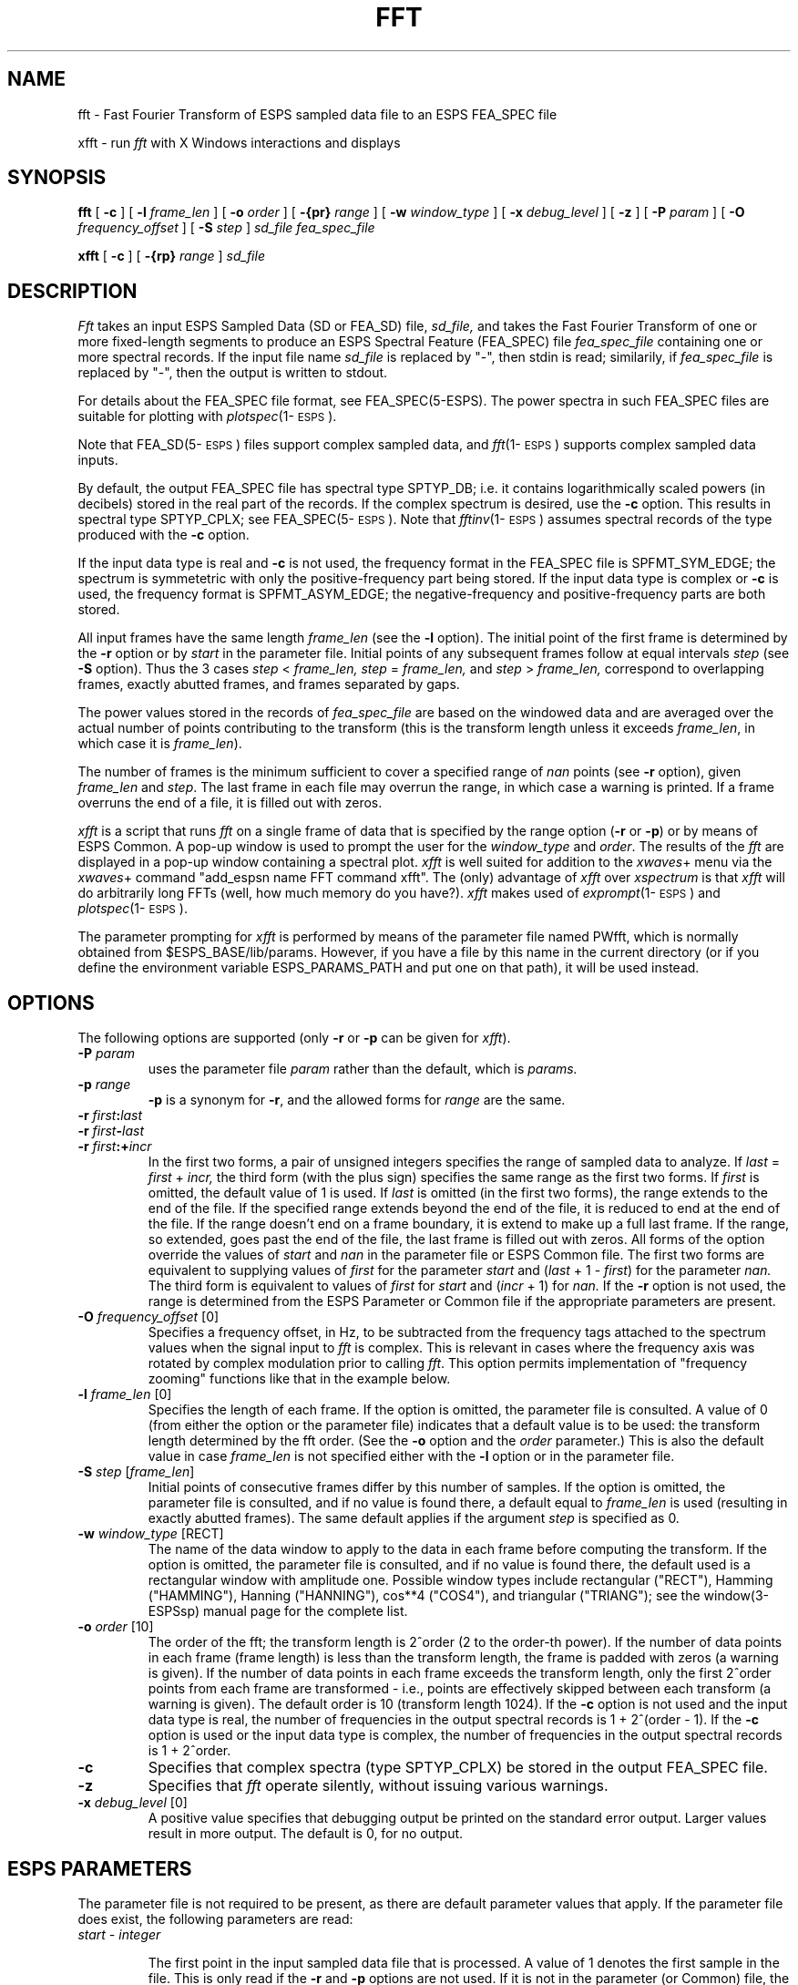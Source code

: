 .\" Copyright (c) 1986-1990 Entropic Speech, Inc.
.\" Copyright (c) 1991 Entropic Research Laboratory, Inc. All rights reserved.
.\" @(#)fft.1	3.31 01 Apr 1997 ESI/ERL
.ds ]W (c) 1991 Entropic Research Laboratory, Inc.
.TH FFT 1\-ESPS 01 Apr 1997
.SH "NAME"

fft \- Fast Fourier Transform of ESPS sampled data file to an ESPS FEA_SPEC file

xfft \- run \fIfft\fP with X Windows interactions and displays
.SH "SYNOPSIS"
.B fft
[
.BI \-c
] [
.BI \-l " frame_len"
] [
.BI \-o " order"
] [
.BI \-{pr} " range"
] [
.BI \-w " window_type"
] [
.BI \-x " debug_level"
] [
.BI \-z
] [
.BI \-P " param"
] [
.BI \-O " frequency_offset"
] [
.BI \-S " step"
]
.I sd_file
.I fea_spec_file
.br

.B xfft
[
.BI \-c
] [
.BI \-{rp} " range"
]
.I sd_file

.SH "DESCRIPTION"
.PP
.I Fft
takes an input ESPS Sampled Data (SD or FEA_SD) file, 
.I sd_file,
and takes the Fast Fourier Transform of one or more fixed-length
segments to produce an ESPS Spectral Feature (FEA_SPEC) file
.I fea_spec_file
containing one or more spectral records.  If the input file name
.I sd_file
is replaced by "\-", then stdin is read; similarily, if
.I fea_spec_file
is replaced by "\-", then the output is written to stdout.
.PP
For details about the FEA_SPEC file format, see FEA_SPEC(5\-ESPS).
The power spectra in such FEA_SPEC files are suitable for plotting with
\fIplotspec\fP(1\-\s-1ESPS\s+1).  
.PP
Note that FEA_SD(5\-\s-1ESPS\s+1) files support complex sampled data,
and \fIfft\fP(1\-\s-1ESPS\s+1) supports complex sampled data
inputs.
.PP
By default, the output FEA_SPEC file has spectral type SPTYP_DB;
i.e. it contains logarithmically scaled powers (in decibels)
stored in the real part of the records.
If the complex spectrum is desired, use the \fB\-c\fP option.
This results in spectral type SPTYP_CPLX; see FEA_SPEC(5\-\s-1ESPS\s+1).
Note that \fIfftinv\fP(1\-\s-1ESPS\s+1)
assumes spectral records of the type produced with the \fB\-c\fP option.
.PP
If the input data type is real and
.B \-c
is not used, the frequency format in the FEA_SPEC file is SPFMT_SYM_EDGE;
the spectrum is symmetetric
with only the positive-frequency part being stored.
If the input data type is complex or
.B \-c
is used, the frequency format is SPFMT_ASYM_EDGE;
the negative-frequency and positive-frequency parts are both stored.
.PP
All input frames have the same length
.I frame_len
(see the
.B \-l
option).  The initial point of the first frame is determined by the
\fB\-r\fP option or by \fIstart\fP in the parameter file.  Initial
points of any subsequent frames follow at equal intervals
.I step
(see
.B \-S
option).
Thus the 3 cases
.IR step " < " frame_len,
.IR step " = " frame_len,
and
.IR step " > " frame_len,
correspond to overlapping frames, exactly abutted frames,
and frames separated by gaps.
.PP
The power values stored in the records of \fIfea_spec_file\fP are
based on the windowed data and are averaged over the actual number of 
points contributing to the transform (this is the transform 
length unless it exceeds \fIframe_len\fP, in which case it is 
\fIframe_len\fP).  
.PP
The number of frames
is the minimum sufficient to cover a specified range of
.I nan
points (see
.B \-r
option), given \fIframe_len\fP and \fIstep\fP.  The last frame in each file
may overrun the range, in which case a warning is printed.  If a frame
overruns the end of a file, it is filled out with zeros.
.PP
\fIxfft\fP is a script that runs \fIfft\fP on a single frame of data
that is specified by the range option (\fB-r\fP or \fB-p\fP) or by
means of ESPS Common.  A pop-up window is used to prompt the user for
the \fIwindow_type\fP and \fIorder\fP.  The results of the \fIfft\fP are
displayed in a pop-up window containing a spectral plot.  \fIxfft\fP 
is well suited for addition to the \fIxwaves\fP+ menu via the 
\fIxwaves\fP+ command "add_espsn name FFT command xfft".  
The (only) advantage of \fIxfft\fP over \fIxspectrum\fP is that 
\fIxfft\fP will do arbitrarily long FFTs (well, how much memory
do you have?).  \fIxfft\fP makes used of
\fIexprompt\fP(1\-\s-1ESPS\s+1) 
and \fIplotspec\fP(1\-\s-1ESPS\s+1).  
.PP
The parameter prompting for \fIxfft\fP is performed by means of the
parameter file named PWfft, which is normally obtained from
$ESPS_BASE/lib/params.  However, if you have a file by this name in
the current directory (or if you define the environment variable
ESPS_PARAMS_PATH and put one on that path), it will be used instead.
.SH "OPTIONS"
.PP
The following options are supported (only \fB-r\fP or \fB-p\fP can 
be given for \fIxfft\fP). 
.TP
.BI \-P " param"
uses the parameter file 
.I param
rather than the default, which is
.I params.
.TP
.BI \-p " range"
\fB\-p\fP is a synonym for \fB\-r\fP, and the allowed forms for
.I range
are the same.
.TP
.BI \-r " first" : "last"
.TP
.BI \-r " first" \- "last"
.TP
.BI \-r " first" :+ "incr"
In the first two forms, a pair of unsigned integers specifies the range of
sampled data to analyze.  If 
.IR last " = " first " + " incr,
the third form (with the plus sign) specifies the same range as the
first two forms.  If 
.I first
is omitted, the default value of 1 is used.  If
.I last
is omitted (in the first two forms),
the range extends to the end of the file.
If the specified range extends beyond the end of the file,
it is reduced to end at the end of the file.
If the range doesn't end on a frame boundary,
it is extend to make up a full last frame.
If the range, so extended, goes past the end of the file,
the last frame is filled out with zeros.
All forms of the option override the values of 
.I start
and
.I nan
in the parameter file or ESPS Common file.
The first two forms are equivalent to supplying values of
.I first
for the parameter
.I start
and
.RI ( last " + 1 \- " first )
for the parameter
.I nan.
The third form is equivalent to values of
.I first
for
.I start
and
.RI ( incr " + 1)"
for
.I nan.
If the \fB\-r\fP option is not
used, the range is determined from the ESPS Parameter or Common file if the
appropriate parameters are present.
.TP
.BI \-O " frequency_offset" "\fR [0]"
Specifies a frequency offset, in Hz, to be subtracted from the
frequency tags attached to the spectrum values when the signal input
to \fIfft\fP is complex.  This is relevant in cases where the
frequency axis was rotated by complex modulation prior to calling
\fIfft\fP. This option permits implementation of "frequency zooming"
functions like that in the example below.
.TP
.BI \-l " frame_len" "\fR [0]"
Specifies the length of each frame.
If the option is omitted, the parameter file is consulted.
A value of 0 (from either the option or the parameter file)
indicates that a default value is to be used:
the transform length determined by the fft order.  (See the
.B \-o
option and the
.I order
parameter.)
This is also the default value in case
.I frame_len
is not specified either with the
.B \-l
option or in the parameter file.
.TP
.BI \-S " step" "\fR [" frame_len "\fR]"
Initial points of consecutive frames differ by this number of samples.
If the option is omitted, the parameter file is consulted,
and if no value is found there, a default equal to
.I frame_len
is used (resulting in exactly abutted frames).
The same default applies if the argument \fIstep\fP is specified as 0.
.TP
.BI \-w " window_type" "\fR [RECT]"
The name of the data window to apply to the data in each frame before
computing the transform.  If the option is omitted, the parameter
file is consulted, and if no value is found there, the default used is a
rectangular window with amplitude one.  Possible window types include
rectangular ("RECT"), Hamming ("HAMMING"), Hanning ("HANNING"),
cos**4 ("COS4"), and triangular ("TRIANG"); see
the window(3-ESPSsp) manual page for the complete list.
.TP
.BI \-o " order" "\fR [10]\fP"
The order of the fft; the transform length is 2^order (2 to the order-th
power).  If the number of data points in each frame (frame length) is less
than the transform length, the frame is padded with zeros (a warning is
given).  If the number of data points in each frame exceeds the transform
length, only the first 2^order points from each frame are transformed \-
i.e., points are effectively skipped between each transform (a warning is
given).  The default order is 10 (transform length 1024).
If the \fB\-c\fP option is not used and the input data type is real,
the number of frequencies in the output spectral records is 1 + 2^(order \- 1).
If the \fB\-c\fP option is used or the input data type is complex,
the number of frequencies in the output spectral records is 1 + 2^order.
.TP 
.B \-c
Specifies that complex spectra (type SPTYP_CPLX) be stored in the output
FEA_SPEC file.  
.TP
.B \-z
Specifies that \fIfft\fP operate silently, without issuing various 
warnings. 
.TP
.BI \-x " debug_level" "\fR [0]"
A positive value specifies
that debugging output be printed on the standard error output.
Larger values result in more output.
The default is 0, for no output.
.SH ESPS PARAMETERS
.PP
.PP
The parameter file is not required to be present, as there are 
default parameter values that apply.  If the parameter file 
does exist, the following parameters are read:
.TP
.I "start - integer"
.IP
The first point in the input sampled data file that is processed.  A
value of 1 denotes the first sample in the file.  This is only read
if the \fB\-r\fP and \fB\-p\fP options are not used.
If it is not in the parameter (or Common) file,
the default value of 1 is used.  
.TP
.I "nan - integer"
.IP
The total number of data points to process.  If 
.I nan
is 0,
all points from
.I start
through the end  of the file are processed.
This parameter is not read if the
.B \-r
or
.B \-p
option is used.
(See the discussion under \fB\-r\fP).
.TP
.I "frame_len - integer"
.IP
The number of points in each frame.  This parameter is not read if the
.B \-l
option is specified.  A value of 0 indicates that the transform length
(determined by the fft order) is to be used as a default;
the same default value is used in case
.I frame_len
is specified neither with the
.B \-l
option nor in the parameter file.
.TP
.I "step \- integer"
Initial points of consecutive frames differ by this number of samples.
This parameter is not read if the
.B \-S
option is specified.
If the option is omitted and no value is found in the parameter file,
a default equal to
.I frame_len
is used (resulting in exactly abutted frames).
The same default applies if \fIstep\fP is given the value 0.
.TP
.I "window_type \- string"
The data window to apply to the data.
This parameter is not read if the command-line option
.B \-w
is specified.
If the option is omitted and if no value is found in the parameter file,
the default used is "RECT", for a rectangular window with amplitude one.
Other acceptable values include
"HAMMING", for Hamming, "HANNING" for Hanning, "COS4" for cos^4,
and "TRIANG", for triangular;
see the window(3-ESPSsp) manual page for the complete list.
.TP
.I "order \- integer"
.IP
The order of the fft \- the transform length is 2^order (2 to the order-th
power).  If no value is given in the file, a default value of 10 is used
(transform length 1024).  This value is not read if the command line option
\fB\-o\fP is used.
.PP
The values of parameters obtained from the parameter file are printed
if the environment variable ESPS_VERBOSE is 3 or greater.  The default
value is 3.
.sp 1
.SH EXAMPLE
.PP
The following \fIcsh\fP script demonstrates the use of \fIfft\fP and
other ESPS programs to produce a frequency-zoomed spectrogram
suitable for display by \fIxwaves\fP.
.nf

#!/bin/csh -f

# This script is designed to be used as an xwaves "add_espsf" program.
# To use it with xwaves, send a command like
# 
#   add_espsf name zoom7k.2k menu wave command xwzoomer 7000 2000
# 
# This will add a menu entry to the waveform display menu that will
# produce a zoomed-in spectrogram with a bandwidth of 2kHz and a center
# frequency of 7kHz.  By modifying the "-l" and "-o" options sent to fft
# (see below), you can effectively increase or decrease the frequency
# resolution as needed.  Commands like the one above can either be
# entered directly into the xwaves command window in the "COMMAND (or
# @file)" line, or from an external process via the "send_xwaves"
# program (see eman send_xwaves).
# Note that this script is pretty slow, and can be made VERY slow, if
# the "bandwidth" parameter is not an integral sub-multiple of the input
# file's sample frequency.

if ( $#argv < 5 ) then
  echo Usage: xwzoomer center_freq bandwidth range input.sd output.fspec
endif

# Center Frequency
set cf = $1

# Analysis bandwidth
set bw = $2

# Range of points to include in zoomed analysis (e.g. -r1234:23000)
set range = $3

set input = $4
set output = $5

# Analysis frame interval for FFT (sec)
set frint = .004

set sf = `hditem -i record_freq $input`
set step = `echo $frint $bw \* p q | dc`

set np = `echo $range | sed 's/\-r//' | sed 's/\:/ /'`
set npoints = `echo $np[2] $np[1] - 1 + p q | dc`

echo int new_sample_freq = $bw";" > /tmp/Psfparams

testsd -c -r $sf -p $npoints -f -$cf - | multsd $range -t -z $input - - | \
sfconvert -P/tmp/Psfparams - - | \
/h8/dt/apl/zoomer/fftnew/fft -z -l256 -S $step -o8 -O$cf -wHANNING - - | \
feafunc -fre_spec_val -f- -tBYTE  - - | \
clip -m0:118 -fre_spec_val -f- - $output

.fi
.SH "ESPS COMMON"
.PP
.PP
ESPS Common is read provided that Common processing is enabled and 
that the 
.I filename
entry in Common matches 
.I sd_file,
in which case parameters present in Common override values from
the parameter file, which in turn may be overriden by command
line options (see the discussion in ESPS PARAMETERS and under
each option).  
.PP
If Common processing is enabled and if
.I fea_spec_file
is not standard output, the Common parameters 
.I "filename, prog, start,"
and
.I nan
are written to Common, where 
.I filename
is set to the input 
.I sd_file.
.PP
ESPS Common processing may be disabled by setting the environment variable
USE_ESPS_COMMON to "off".
The default ESPS Common file is .espscom in the user's home directory.
This may be overidden by setting
the environment variable ESPSCOM to the desired path.  User feedback of
Common processing is determined by the environment variable ESPS_VERBOSE,
with 0 causing no feedback and increasing levels causing increasingly
detailed feedback.  If ESPS_VERBOSE is not defined, a default value of 3 is
assumed.
.SH ESPS HEADERS
.PP
.I fft
reads the value of 
.I common.type
from the input SD file 
.I sd_file.  
.PP
Relevant fields in the type-dependent portion of the 
output file header are filled appropriately.
The standard generic header items required for FEA_SPEC files
are filled in (see \fIFEA_SPEC\fP(5-ESPS) for details).
The generic header item
.I "fft_length"
is set to the length of the fft (2^order), the item
.I "step"
is set to the step size (see \fB\-S\fP), and
the item 
.I input_data,
value either complex or real,
is added.  The CODED generic
header item \fIwindow_type\fP is set according to to the window
type (see \fB\-w\fP).  
.PP
The generic header item \fIstart_time\fP (type DOUBLE) is written in
the output file.  The value written is computed by taking the
\fIstart_time\fP value from the header of the input file (or zero, if
such a header item doesn't exist) and adding to it the offset time
(from the beginning of the input file) of the first point processed
plus one half of \fIframe_len\fP.  (Thus, \fIstart_time\fP is middle of
the first frame, which is appropriate since the output data represent
the entire frame; without this adjustment for \fIframe_len\fP,
\fIwaves\fP+ displays would not line up properly.) 
.PP
The generic header item \fIrecord_freq\fP (type DOUBLE) is written in
the output file.  The value is the number of output records per second
of input data.
.SH "FUTURE CHANGES"
.PP
.SH "SEE ALSO"
.PP
.nf
\fIfftinv\fP(1\-\s-1ESPS\s+1), \fIplotspec\fP(1\-\s-1ESPS\s+1), \fIexprompt\fP(1\-\s-1ESPS\s+1), 
\fIexpromptrun\fP(1\-\s-1ESPS\s+1), \fIrefcof\fP(1\-\s-1ESPS\s+1), \fIme_spec\fP(1\-\s-1ESPS\s+1),
\fIxtext\fP(1\-\s-1ESPS\s+1), \fIFEA_SD\fP(5\-ESPS), \fIFEA_SPEC\fP(5\-ESPS), 
\fIESPS\fP(5\-ESPS).
.SH "BUGS"
.PP
.SH "REFERENCES"
.PP
J. W. Cooley and J. W. Tukey, "An Algorithm for the Machine Calculation of
Complex Fourier Series," \fIMath. Computation\fP, Vol. 19, 1965, pp. 297-301.
.sp
Alan V. Oppenheim and Ronald W. Schafer, \fIDigital Signal Processing\fP.
Englewood Cliffs, New Jersey: Prentice-Hall, Inc., 1975.
.SH "AUTHOR"
.PP
Original manual page and program by Rod Johnson; revised by John Shore for 
ESPS 3.0.  Revised by John Shore for windowing and overlapping frames.  
Revised by Rod Johnson for output to FEA_SPEC file. Revised for
FEA_SD input files by David Burton.  \fIxfft\fP by John Shore. 
